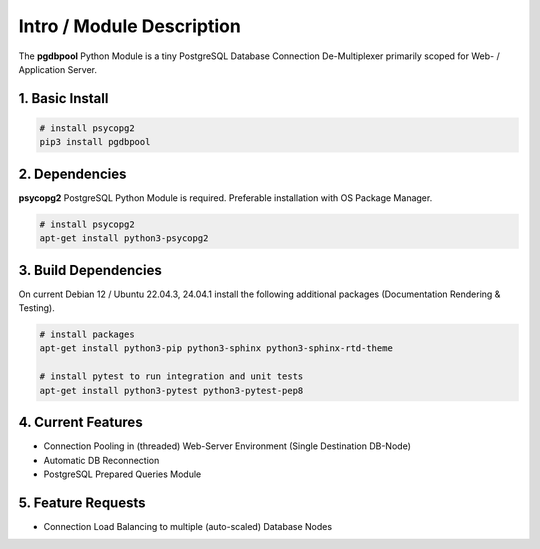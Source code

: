 .. intro

==========================
Intro / Module Description
==========================

The **pgdbpool** Python Module is a tiny PostgreSQL Database Connection De-Multiplexer primarily scoped for Web- / Application Server.

1. Basic Install
================

.. code-block:: bash

    # install psycopg2
    pip3 install pgdbpool

2. Dependencies
===============

**psycopg2** PostgreSQL Python Module is required. Preferable installation with OS Package Manager.

.. code-block:: bash

    # install psycopg2
    apt-get install python3-psycopg2

3. Build Dependencies
=====================

On current Debian 12 / Ubuntu 22.04.3, 24.04.1 install the following additional packages (Documentation Rendering & Testing).

.. code-block:: bash

    # install packages
    apt-get install python3-pip python3-sphinx python3-sphinx-rtd-theme

    # install pytest to run integration and unit tests
    apt-get install python3-pytest python3-pytest-pep8

4. Current Features
===================

- Connection Pooling in (threaded) Web-Server Environment (Single Destination DB-Node)
- Automatic DB Reconnection
- PostgreSQL Prepared Queries Module

5. Feature Requests
===================

- Connection Load Balancing to multiple (auto-scaled) Database Nodes
